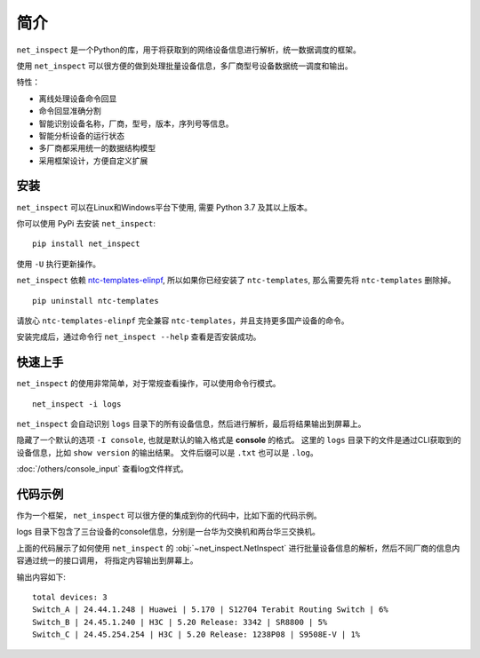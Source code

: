 简介
=====

``net_inspect`` 是一个Python的库，用于将获取到的网络设备信息进行解析，统一数据调度的框架。

使用 ``net_inspect`` 可以很方便的做到处理批量设备信息，多厂商型号设备数据统一调度和输出。

特性：

* 离线处理设备命令回显
* 命令回显准确分割
* 智能识别设备名称，厂商，型号，版本，序列号等信息。
* 智能分析设备的运行状态
* 多厂商都采用统一的数据结构模型
* 采用框架设计，方便自定义扩展


安装
-----

``net_inspect`` 可以在Linux和Windows平台下使用, 需要 Python 3.7 及其以上版本。


你可以使用 PyPi 去安装 ``net_inspect``:
::

    pip install net_inspect


使用 ``-U`` 执行更新操作。


``net_inspect`` 依赖 `ntc-templates-elinpf <https://github.com/Elinpf/ntc-templates>`_, 
所以如果你已经安装了 ``ntc-templates``, 那么需要先将 ``ntc-templates`` 删除掉。
::

    pip uninstall ntc-templates

请放心 ``ntc-templates-elinpf`` 完全兼容 ``ntc-templates``，并且支持更多国产设备的命令。

安装完成后，通过命令行 ``net_inspect --help`` 查看是否安装成功。

.. image:: /_static/help_menu.png
    :align: center

快速上手
---------

``net_inspect`` 的使用非常简单，对于常规查看操作，可以使用命令行模式。
::

    net_inspect -i logs

``net_inspect`` 会自动识别 ``logs`` 目录下的所有设备信息，然后进行解析，最后将结果输出到屏幕上。

隐藏了一个默认的选项 ``-I console``, 也就是默认的输入格式是 **console** 的格式。
这里的 ``logs`` 目录下的文件是通过CLI获取到的设备信息，比如 ``show version`` 的输出结果。 
文件后缀可以是 ``.txt`` 也可以是 ``.log``。

:doc:`/others/console_input` 查看log文件样式。


代码示例
--------

作为一个框架， ``net_inspect`` 可以很方便的集成到你的代码中，比如下面的代码示例。

logs 目录下包含了三台设备的console信息，分别是一台华为交换机和两台华三交换机。


.. code-block:: python
    :emphasize-lines: 1

    from net_inspect import NetInspect

    net = NetInspect()
    net.set_plugins(input_plugin='console')
    net.run(input_path='logs')

    print('total devices:', len(net.cluster.devices))

    for device in net.cluster.devices:
        info = device.info
        print(' | '.join([info.hostname, info.ip, info.vendor,
            info.version, info.model, info.cpu_usage]))


上面的代码展示了如何使用 ``net_inspect`` 的 :obj:`~net_inspect.NetInspect` 进行批量设备信息的解析，然后不同厂商的信息内容通过统一的接口调用，
将指定内容输出到屏幕上。

输出内容如下::

    total devices: 3
    Switch_A | 24.44.1.248 | Huawei | 5.170 | S12704 Terabit Routing Switch | 6%
    Switch_B | 24.45.1.240 | H3C | 5.20 Release: 3342 | SR8800 | 5%
    Switch_C | 24.45.254.254 | H3C | 5.20 Release: 1238P08 | S9508E-V | 1%